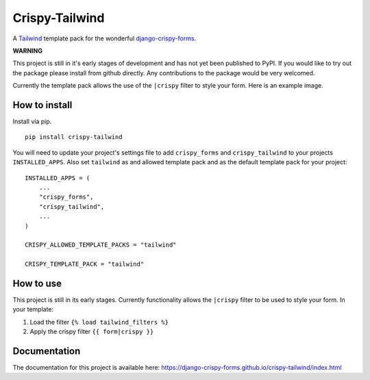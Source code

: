 ===============
Crispy-Tailwind
===============

.. image:: https://img.shields.io/badge/code%20style-black-000000.svg
    :target: https://github.com/psf/black

A Tailwind_ template pack for the wonderful django-crispy-forms_.

**WARNING**

This project is still in it's early stages of development and has not yet
been published to PyPI. If you would like to try out the package please
install from github directly. Any contributions to the package would be
very welcomed.

Currently the template pack allows the use of the ``|crispy`` filter to style
your form. Here is an example image.

.. image:: https://django-crispy-forms.github.io/crispy-tailwind/_images/crispy_form.png

How to install
--------------

Install via pip. ::

    pip install crispy-tailwind

You will need to update your project's settings file to add ``crispy_forms``
and ``crispy_tailwind`` to your projects ``INSTALLED_APPS``. Also set
``tailwind`` as and allowed template pack and as the default template pack
for your project::

    INSTALLED_APPS = (
        ...
        "crispy_forms",
        "crispy_tailwind",
        ...
    )

    CRISPY_ALLOWED_TEMPLATE_PACKS = "tailwind"

    CRISPY_TEMPLATE_PACK = "tailwind"

How to use
----------

This project is still in its early stages. Currently functionality allows
the ``|crispy`` filter to be used to style your form. In your template:

1. Load the filter ``{% load tailwind_filters %}``
2. Apply the crispy filter ``{{ form|crispy }}``

Documentation
-------------

The documentation for this project is available here:
https://django-crispy-forms.github.io/crispy-tailwind/index.html







.. _tailwind: https://tailwindcss.com/
.. _django-crispy-forms: https://github.com/django-crispy-forms/django-crispy-forms
